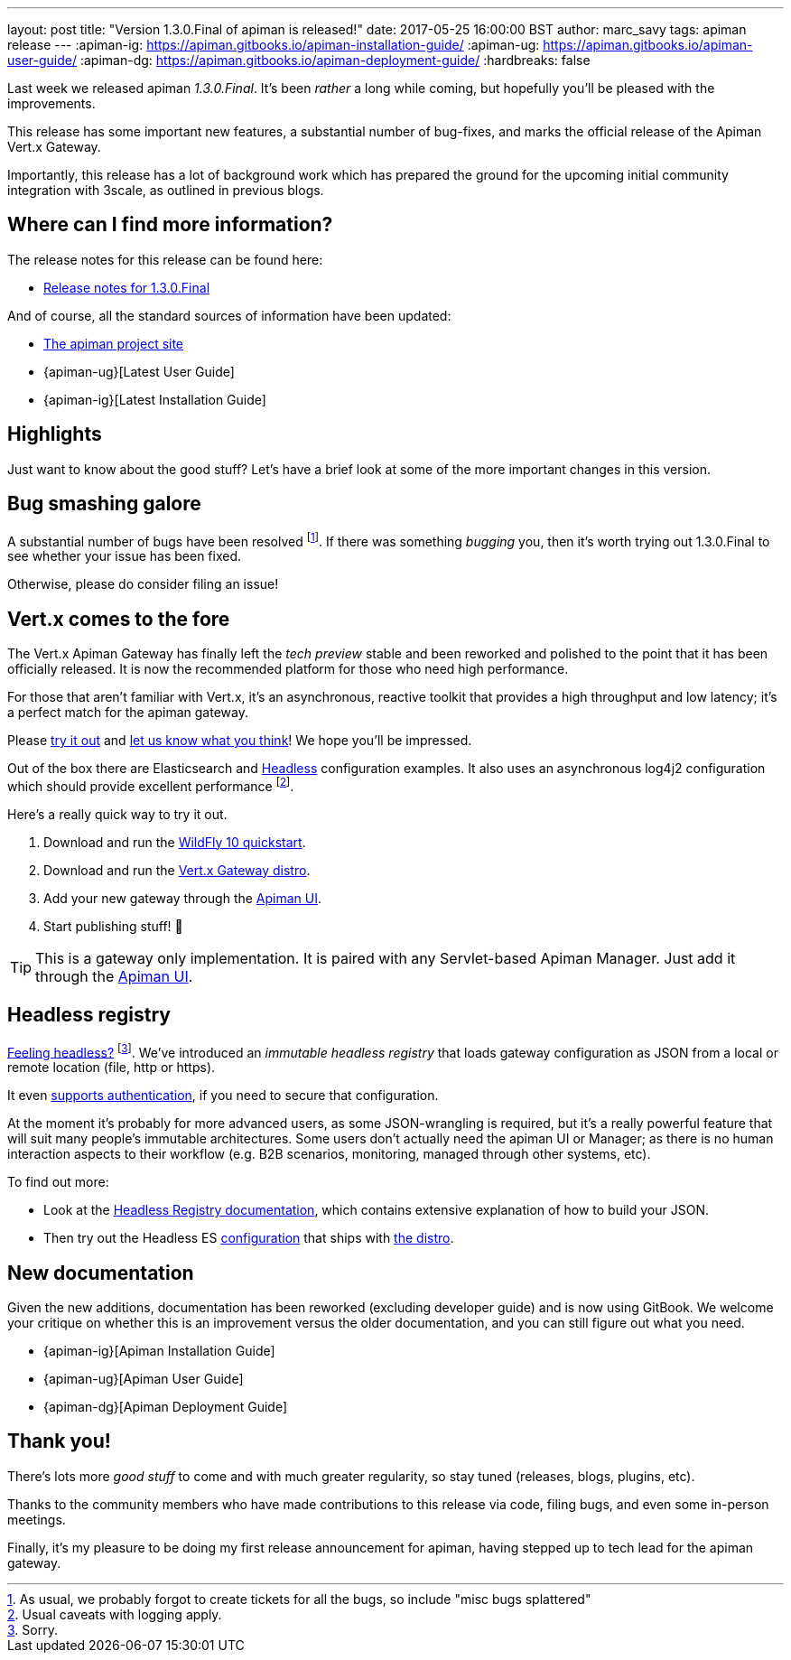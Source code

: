 ---
layout: post
title:  "Version 1.3.0.Final of apiman is released!"
date: 2017-05-25 16:00:00 BST
author: marc_savy
tags: apiman release
---
:apiman-ig: https://apiman.gitbooks.io/apiman-installation-guide/
:apiman-ug: https://apiman.gitbooks.io/apiman-user-guide/
:apiman-dg: https://apiman.gitbooks.io/apiman-deployment-guide/
:hardbreaks: false

Last week we released apiman _1.3.0.Final_. It's been _rather_ a long while coming, but hopefully you'll be pleased with the improvements.

This release has some important new features, a substantial number of bug-fixes, and marks the official release of the Apiman Vert.x Gateway.

Importantly, this release has a lot of background work which has prepared the ground for the upcoming initial community integration with 3scale, as outlined in previous blogs.

// more

== Where can I find more information?

The release notes for this release can be found here:

* https://red.ht/2q31DBP[Release notes for 1.3.0.Final]

And of course, all the standard sources of information have been updated:

* https://www.apiman.io/[The apiman project site]
* {apiman-ug}[Latest User Guide]
* {apiman-ig}[Latest Installation Guide]

== Highlights

Just want to know about the good stuff? Let's have a brief look at some of the more important changes in this version.

== Bug smashing galore

A substantial number of bugs have been resolved footnote:[As usual, we probably forgot to create tickets for all the bugs, so include "misc bugs splattered"]. If there was something _bugging_ you, then it's worth trying out 1.3.0.Final to see whether your issue has been fixed.

Otherwise, please do consider filing an issue!

== Vert.x comes to the fore

The Vert.x Apiman Gateway has finally left the _tech preview_ stable and been reworked and polished to the point that it has been officially released. It is now the recommended platform for those who need high performance.

For those that aren't familiar with Vert.x, it's an asynchronous, reactive toolkit that provides a high throughput and low latency; it's a perfect match for the apiman gateway.

Please https://apiman.gitbooks.io/apiman-installation-guide/installation-guide/vertx/download.html[try it out] and https://lists.jboss.org/mailman/listinfo/apiman-user[let us know what you think]! We hope you'll be impressed.

Out of the box there are Elasticsearch and <<Headless registry,Headless>> configuration examples. It also uses an asynchronous log4j2 configuration which should provide excellent performance footnote:[Usual caveats with logging apply.].

Here's a really quick way to try it out.

. Download and run the https://apiman.gitbooks.io/apiman-installation-guide/installation-guide/servlet/install.html#_installing_in_wildfly_10[WildFly 10 quickstart].
. Download and run the https://apiman.gitbooks.io/apiman-installation-guide/installation-guide/vertx/download.html[Vert.x Gateway distro].
. Add your new gateway through the https://apiman.gitbooks.io/apiman-installation-guide/installation-guide/vertx/install.html[Apiman UI].
. Start publishing stuff! 🎉

TIP: This is a gateway only implementation. It is paired with any Servlet-based Apiman Manager. Just add it through the https://apiman.gitbooks.io/apiman-installation-guide/installation-guide/vertx/install.html[Apiman UI].

== Headless registry

https://youtu.be/5rAOyh7YmEc?t=12s[Feeling headless?] footnote:[Sorry.]. We've introduced an _immutable headless registry_ that loads gateway configuration as JSON from a local or remote location (file, http or https).

It even https://apiman.gitbooks.io/apiman-installation-guide/installation-guide/registries-and-components/headless.html#_required_parameters[supports authentication], if you need to secure that configuration.

At the moment it's probably for more advanced users, as some JSON-wrangling is required, but it's a really powerful feature that will suit many people's immutable architectures. Some users don't actually need the apiman UI or Manager; as there is no human interaction aspects to their workflow (e.g. B2B scenarios, monitoring, managed through other systems, etc).

To find out more:

* Look at the https://apiman.gitbooks.io/apiman-installation-guide/installation-guide/registries-and-components/headless.html[Headless Registry documentation], which contains extensive explanation of how to build your JSON.
* Then try out the Headless ES  https://apiman.gitbooks.io/apiman-installation-guide/installation-guide/vertx/download.html#_elasticsearch[configuration] that ships with https://www.apiman.io/latest/download.html#vertx[the distro].

== New documentation

Given the new additions, documentation has been reworked (excluding developer guide) and is now using GitBook. We welcome your critique on whether this is an improvement versus the older documentation, and you can still figure out what you need.

* {apiman-ig}[Apiman Installation Guide]
* {apiman-ug}[Apiman User Guide]
* {apiman-dg}[Apiman Deployment Guide]

== Thank you!

There's lots more _good stuff_ to come and with much greater regularity, so stay tuned (releases, blogs, plugins, etc).

Thanks to the community members who have made contributions to this release via code, filing bugs, and even some in-person meetings.

Finally, it's my pleasure to be doing my first release announcement for apiman, having stepped up to tech lead for the apiman gateway.
